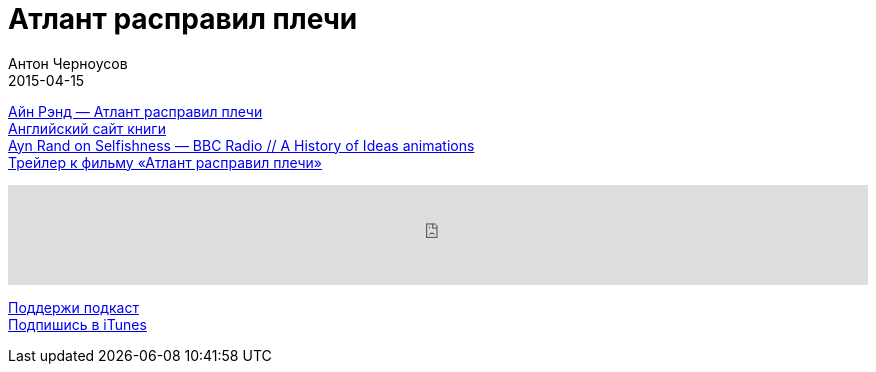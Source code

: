 = Атлант расправил плечи
Антон Черноусов
2015-04-15
:jbake-type: post
:jbake-status: published
:jbake-tags: Подкаст, Любопытство
:jbake-summary:  Это книга, меняющая мировоззрение, она формирует целостное видение мира и дает ответы на вопросы о смысле человеческой жизни и общественном значении предпринимательства.

http://bit.ly/TastyBooks15[Айн Рэнд — Атлант расправил плечи] +
http://bit.ly/TastyBooks15en[Английский сайт книги] +
http://bit.ly/TastyBooks15v[Ayn Rand on Selfishness — BBC Radio // A History of Ideas animations] +
http://bit.ly/TastyBooks15tr[Трейлер к фильму «Атлант расправил плечи»] +

++++
<iframe src='https://www.podbean.com/media/player/hzv2p-5a51c5?from=yiiadmin' data-link='https://www.podbean.com/media/player/hzv2p-5a51c5?from=yiiadmin' height='100' width='100%' frameborder='0' scrolling='no' data-name='pb-iframe-player' ></iframe>
++++

http://bit.ly/TAOPpatron[Поддержи подкаст] +
http://bit.ly/tastybooks[Подпишись в iTunes]














